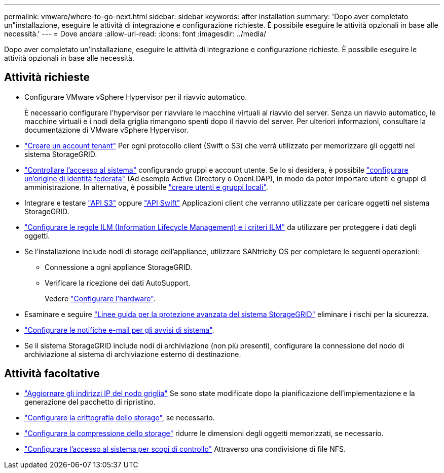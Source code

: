 ---
permalink: vmware/where-to-go-next.html 
sidebar: sidebar 
keywords: after installation 
summary: 'Dopo aver completato un"installazione, eseguire le attività di integrazione e configurazione richieste. È possibile eseguire le attività opzionali in base alle necessità.' 
---
= Dove andare
:allow-uri-read: 
:icons: font
:imagesdir: ../media/


[role="lead"]
Dopo aver completato un'installazione, eseguire le attività di integrazione e configurazione richieste. È possibile eseguire le attività opzionali in base alle necessità.



== Attività richieste

* Configurare VMware vSphere Hypervisor per il riavvio automatico.
+
È necessario configurare l'hypervisor per riavviare le macchine virtuali al riavvio del server. Senza un riavvio automatico, le macchine virtuali e i nodi della griglia rimangono spenti dopo il riavvio del server. Per ulteriori informazioni, consultare la documentazione di VMware vSphere Hypervisor.



* link:../admin/managing-tenants.html["Creare un account tenant"] Per ogni protocollo client (Swift o S3) che verrà utilizzato per memorizzare gli oggetti nel sistema StorageGRID.
* link:../admin/controlling-storagegrid-access.html["Controllare l'accesso al sistema"] configurando gruppi e account utente. Se lo si desidera, è possibile link:../admin/using-identity-federation.html["configurare un'origine di identità federata"] (Ad esempio Active Directory o OpenLDAP), in modo da poter importare utenti e gruppi di amministrazione. In alternativa, è possibile link:../admin/managing-users.html#create-a-local-user["creare utenti e gruppi locali"].
* Integrare e testare link:../s3/configuring-tenant-accounts-and-connections.html["API S3"] oppure link:../swift/configuring-tenant-accounts-and-connections.html["API Swift"] Applicazioni client che verranno utilizzate per caricare oggetti nel sistema StorageGRID.
* link:../ilm/index.html["Configurare le regole ILM (Information Lifecycle Management) e i criteri ILM"] da utilizzare per proteggere i dati degli oggetti.
* Se l'installazione include nodi di storage dell'appliance, utilizzare SANtricity OS per completare le seguenti operazioni:
+
** Connessione a ogni appliance StorageGRID.
** Verificare la ricezione dei dati AutoSupport.
+
Vedere link:../installconfig/configuring-hardware.html["Configurare l'hardware"].



* Esaminare e seguire link:../harden/index.html["Linee guida per la protezione avanzata del sistema StorageGRID"] eliminare i rischi per la sicurezza.
* link:../monitor/email-alert-notifications.html["Configurare le notifiche e-mail per gli avvisi di sistema"].
* Se il sistema StorageGRID include nodi di archiviazione (non più presenti), configurare la connessione del nodo di archiviazione al sistema di archiviazione esterno di destinazione.




== Attività facoltative

* link:../maintain/changing-ip-addresses-and-mtu-values-for-all-nodes-in-grid.html["Aggiornare gli indirizzi IP del nodo griglia"] Se sono state modificate dopo la pianificazione dell'implementazione e la generazione del pacchetto di ripristino.
* link:../admin/changing-network-options-object-encryption.html["Configurare la crittografia dello storage"], se necessario.
* link:../admin/configuring-stored-object-compression.html["Configurare la compressione dello storage"] ridurre le dimensioni degli oggetti memorizzati, se necessario.
* link:../admin/configuring-audit-client-access.html["Configurare l'accesso al sistema per scopi di controllo"] Attraverso una condivisione di file NFS.

